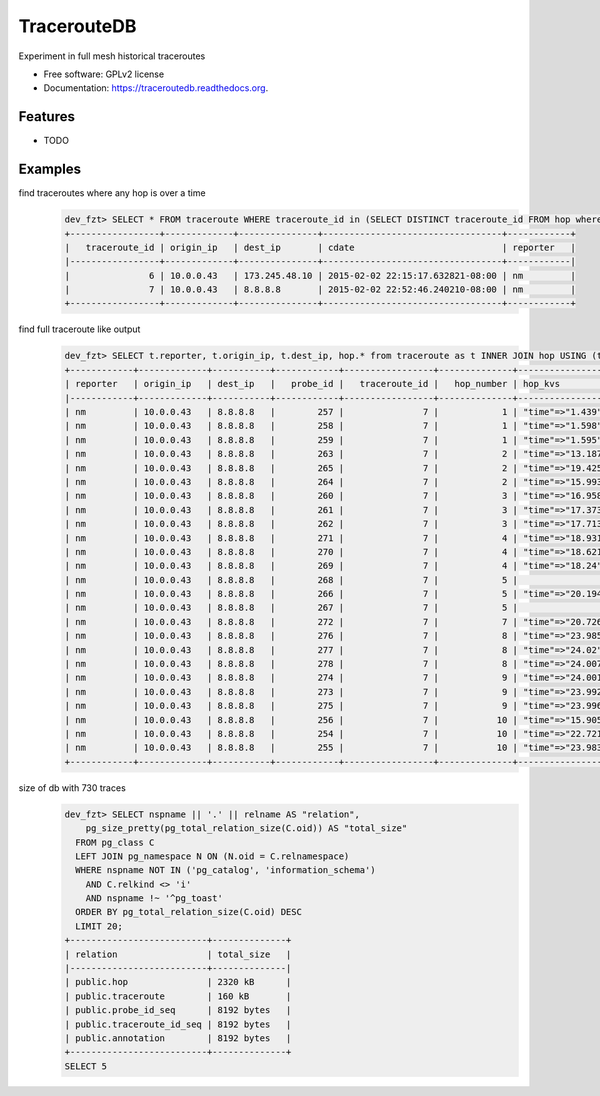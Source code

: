 ===============================
TracerouteDB
===============================

.. image:: https://landscape.io/github/eiginn/traceroutedb/master/landscape.svg?style=flat
        :target: https://landscape.io/github/eiginn/traceroutedb/master

.. image:: https://img.shields.io/pypi/v/traceroutedb.svg
        :target: https://pypi.python.org/pypi/traceroutedb

.. image:: https://readthedocs.org/projects/traceroutedb/badge/?version=latest
        :target: https://readthedocs.org/projects/traceroutedb/?badge=latest
        :alt: Documentation Status


Experiment in full mesh historical traceroutes

* Free software: GPLv2 license
* Documentation: https://traceroutedb.readthedocs.org.

Features
--------

* TODO


Examples
--------

find traceroutes where any hop is over a time
    .. code-block:: sql

        dev_fzt> SELECT * FROM traceroute WHERE traceroute_id in (SELECT DISTINCT traceroute_id FROM hop where (hop_kvs->'time')::float > 10);
        +-----------------+-------------+---------------+----------------------------------+------------+
        |   traceroute_id | origin_ip   | dest_ip       | cdate                            | reporter   |
        |-----------------+-------------+---------------+----------------------------------+------------|
        |               6 | 10.0.0.43   | 173.245.48.10 | 2015-02-02 22:15:17.632821-08:00 | nm         |
        |               7 | 10.0.0.43   | 8.8.8.8       | 2015-02-02 22:52:46.240210-08:00 | nm         |
        +-----------------+-------------+---------------+----------------------------------+------------+

find full traceroute like output
    .. code-block:: sql

        dev_fzt> SELECT t.reporter, t.origin_ip, t.dest_ip, hop.* from traceroute as t INNER JOIN hop USING (traceroute_id) WHERE t.traceroute_id = 7 ORDER BY hop_number ASC;
        +------------+-------------+-----------+------------+-----------------+--------------+------------------+----------------+----------------------------------+
        | reporter   | origin_ip   | dest_ip   |   probe_id |   traceroute_id |   hop_number | hop_kvs          | host           | cdate                            |
        |------------+-------------+-----------+------------+-----------------+--------------+------------------+----------------+----------------------------------|
        | nm         | 10.0.0.43   | 8.8.8.8   |        257 |               7 |            1 | "time"=>"1.439"  | 10.0.0.1       | 2015-02-02 22:52:46.240210-08:00 |
        | nm         | 10.0.0.43   | 8.8.8.8   |        258 |               7 |            1 | "time"=>"1.598"  | 10.0.0.1       | 2015-02-02 22:52:46.240210-08:00 |
        | nm         | 10.0.0.43   | 8.8.8.8   |        259 |               7 |            1 | "time"=>"1.595"  | 10.0.0.1       | 2015-02-02 22:52:46.240210-08:00 |
        | nm         | 10.0.0.43   | 8.8.8.8   |        263 |               7 |            2 | "time"=>"13.187" | 50.131.116.1   | 2015-02-02 22:52:46.240210-08:00 |
        | nm         | 10.0.0.43   | 8.8.8.8   |        265 |               7 |            2 | "time"=>"19.425" | 50.131.116.1   | 2015-02-02 22:52:46.240210-08:00 |
        | nm         | 10.0.0.43   | 8.8.8.8   |        264 |               7 |            2 | "time"=>"15.993" | 50.131.116.1   | 2015-02-02 22:52:46.240210-08:00 |
        | nm         | 10.0.0.43   | 8.8.8.8   |        260 |               7 |            3 | "time"=>"16.958" | 162.151.31.41  | 2015-02-02 22:52:46.240210-08:00 |
        | nm         | 10.0.0.43   | 8.8.8.8   |        261 |               7 |            3 | "time"=>"17.373" | 162.151.31.41  | 2015-02-02 22:52:46.240210-08:00 |
        | nm         | 10.0.0.43   | 8.8.8.8   |        262 |               7 |            3 | "time"=>"17.713" | 162.151.31.41  | 2015-02-02 22:52:46.240210-08:00 |
        | nm         | 10.0.0.43   | 8.8.8.8   |        271 |               7 |            4 | "time"=>"18.931" | 68.85.57.122   | 2015-02-02 22:52:46.240210-08:00 |
        | nm         | 10.0.0.43   | 8.8.8.8   |        270 |               7 |            4 | "time"=>"18.621" | 68.85.154.34   | 2015-02-02 22:52:46.240210-08:00 |
        | nm         | 10.0.0.43   | 8.8.8.8   |        269 |               7 |            4 | "time"=>"18.24"  | 68.85.57.122   | 2015-02-02 22:52:46.240210-08:00 |
        | nm         | 10.0.0.43   | 8.8.8.8   |        268 |               7 |            5 |                  | 68.86.143.26   | 2015-02-02 22:52:46.240210-08:00 |
        | nm         | 10.0.0.43   | 8.8.8.8   |        266 |               7 |            5 | "time"=>"20.194" | 68.86.143.26   | 2015-02-02 22:52:46.240210-08:00 |
        | nm         | 10.0.0.43   | 8.8.8.8   |        267 |               7 |            5 |                  | 68.86.143.26   | 2015-02-02 22:52:46.240210-08:00 |
        | nm         | 10.0.0.43   | 8.8.8.8   |        272 |               7 |            7 | "time"=>"20.726" | 4.69.152.208   | 2015-02-02 22:52:46.240210-08:00 |
        | nm         | 10.0.0.43   | 8.8.8.8   |        276 |               7 |            8 | "time"=>"23.985" | 72.14.223.91   | 2015-02-02 22:52:46.240210-08:00 |
        | nm         | 10.0.0.43   | 8.8.8.8   |        277 |               7 |            8 | "time"=>"24.02"  | 72.14.223.91   | 2015-02-02 22:52:46.240210-08:00 |
        | nm         | 10.0.0.43   | 8.8.8.8   |        278 |               7 |            8 | "time"=>"24.007" | 72.14.223.91   | 2015-02-02 22:52:46.240210-08:00 |
        | nm         | 10.0.0.43   | 8.8.8.8   |        274 |               7 |            9 | "time"=>"24.001" | 64.233.175.237 | 2015-02-02 22:52:46.240210-08:00 |
        | nm         | 10.0.0.43   | 8.8.8.8   |        273 |               7 |            9 | "time"=>"23.992" | 64.233.175.239 | 2015-02-02 22:52:46.240210-08:00 |
        | nm         | 10.0.0.43   | 8.8.8.8   |        275 |               7 |            9 | "time"=>"23.996" | 72.14.237.189  | 2015-02-02 22:52:46.240210-08:00 |
        | nm         | 10.0.0.43   | 8.8.8.8   |        256 |               7 |           10 | "time"=>"15.905" | 8.8.8.8        | 2015-02-02 22:52:46.240210-08:00 |
        | nm         | 10.0.0.43   | 8.8.8.8   |        254 |               7 |           10 | "time"=>"22.721" | 8.8.8.8        | 2015-02-02 22:52:46.240210-08:00 |
        | nm         | 10.0.0.43   | 8.8.8.8   |        255 |               7 |           10 | "time"=>"23.983" | 8.8.8.8        | 2015-02-02 22:52:46.240210-08:00 |
        +------------+-------------+-----------+------------+-----------------+--------------+------------------+----------------+----------------------------------+

size of db with 730 traces
    .. code-block:: sql

        dev_fzt> SELECT nspname || '.' || relname AS "relation",
            pg_size_pretty(pg_total_relation_size(C.oid)) AS "total_size"
          FROM pg_class C
          LEFT JOIN pg_namespace N ON (N.oid = C.relnamespace)
          WHERE nspname NOT IN ('pg_catalog', 'information_schema')
            AND C.relkind <> 'i'
            AND nspname !~ '^pg_toast'
          ORDER BY pg_total_relation_size(C.oid) DESC
          LIMIT 20;
        +--------------------------+--------------+
        | relation                 | total_size   |
        |--------------------------+--------------|
        | public.hop               | 2320 kB      |
        | public.traceroute        | 160 kB       |
        | public.probe_id_seq      | 8192 bytes   |
        | public.traceroute_id_seq | 8192 bytes   |
        | public.annotation        | 8192 bytes   |
        +--------------------------+--------------+
        SELECT 5
